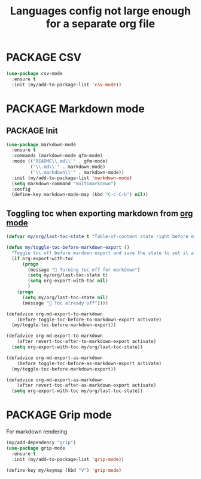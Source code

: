 #+TITLE: Languages config not large enough for a separate org file
#+STARTUP: overview
#+PROPERTY: header-args :tangle yes

* PACKAGE CSV
#+BEGIN_SRC emacs-lisp
  (use-package csv-mode
    :ensure t
    :init (my/add-to-package-list 'csv-mode))
 #+END_SRC
* PACKAGE Markdown mode
** PACKAGE Init
#+BEGIN_SRC emacs-lisp
  (use-package markdown-mode
    :ensure t
    :commands (markdown-mode gfm-mode)
    :mode (("README\\.md\\'" . gfm-mode)
           ("\\.md\\'" . markdown-mode)
           ("\\.markdown\\'" . markdown-mode))
    :init (my/add-to-package-list 'markdown-mode)
    (setq markdown-command "multimarkdown")
    :config
    (define-key markdown-mode-map (kbd "C-c C-b") nil))
 #+END_SRC
** Toggling toc when exporting markdown from [[file:orgmode.org::*Export][org mode]]
#+BEGIN_SRC emacs-lisp 
  (defvar my/org/last-toc-state t "Table-of-content state right before export. We need to turn it off for markdown")

  (defun my/toggle-toc-before-markdown-export ()
    "Toggle toc off before mardown export and save the state to set it after export"
    (if org-export-with-toc
        (progn
          (message " Turning toc off for markdown")
          (setq my/org/last-toc-state t)
          (setq org-export-with-toc nil)
          )
      (progn
        (setq my/org/last-toc-state nil)
        (message " Toc already off"))))

  (defadvice org-md-export-to-markdown
      (before toggle-toc-before-to-markdown-export activate)
    (my/toggle-toc-before-markdown-export))

  (defadvice org-md-export-to-markdown
      (after revert-toc-after-to-markdown-export activate)
    (setq org-export-with-toc my/org/last-toc-state))

  (defadvice org-md-export-as-markdown
      (before toggle-toc-before-as-markdown-export activate)
    (my/toggle-toc-before-markdown-export))

  (defadvice org-md-export-as-markdown
      (after revert-toc-after-as-markdown-export activate)
    (setq org-export-with-toc my/org/last-toc-state))
 #+END_SRC
* PACKAGE Grip mode
For markdown rendering
#+BEGIN_SRC emacs-lisp 
  (my/add-dependency "grip")
  (use-package grip-mode
    :ensure t
    :init (my/add-to-package-list 'grip-mode))

  (define-key my/keymap (kbd "V") 'grip-mode)
 #+END_SRC
